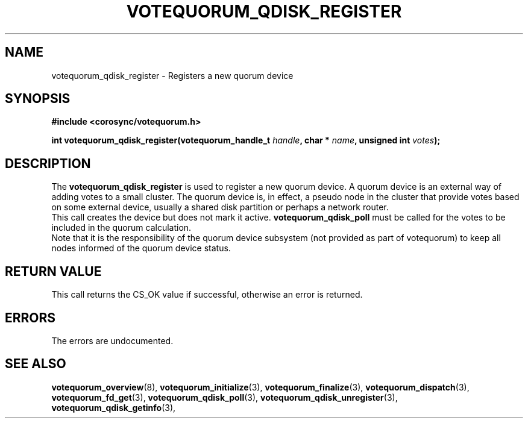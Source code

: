 .\"/*
.\" * Copyright (c) 2009 Red Hat, Inc.
.\" *
.\" * All rights reserved.
.\" *
.\" * Author: Christine Caulfield <ccaulfie@redhat.com>
.\" *
.\" * This software licensed under BSD license, the text of which follows:
.\" * 
.\" * Redistribution and use in source and binary forms, with or without
.\" * modification, are permitted provided that the following conditions are met:
.\" *
.\" * - Redistributions of source code must retain the above copyright notice,
.\" *   this list of conditions and the following disclaimer.
.\" * - Redistributions in binary form must reproduce the above copyright notice,
.\" *   this list of conditions and the following disclaimer in the documentation
.\" *   and/or other materials provided with the distribution.
.\" * - Neither the name of the MontaVista Software, Inc. nor the names of its
.\" *   contributors may be used to endorse or promote products derived from this
.\" *   software without specific prior written permission.
.\" *
.\" * THIS SOFTWARE IS PROVIDED BY THE COPYRIGHT HOLDERS AND CONTRIBUTORS "AS IS"
.\" * AND ANY EXPRESS OR IMPLIED WARRANTIES, INCLUDING, BUT NOT LIMITED TO, THE
.\" * IMPLIED WARRANTIES OF MERCHANTABILITY AND FITNESS FOR A PARTICULAR PURPOSE
.\" * ARE DISCLAIMED. IN NO EVENT SHALL THE COPYRIGHT OWNER OR CONTRIBUTORS BE
.\" * LIABLE FOR ANY DIRECT, INDIRECT, INCIDENTAL, SPECIAL, EXEMPLARY, OR
.\" * CONSEQUENTIAL DAMAGES (INCLUDING, BUT NOT LIMITED TO, PROCUREMENT OF
.\" * SUBSTITUTE GOODS OR SERVICES; LOSS OF USE, DATA, OR PROFITS; OR BUSINESS
.\" * INTERRUPTION) HOWEVER CAUSED AND ON ANY THEORY OF LIABILITY, WHETHER IN
.\" * CONTRACT, STRICT LIABILITY, OR TORT (INCLUDING NEGLIGENCE OR OTHERWISE)
.\" * ARISING IN ANY WAY OUT OF THE USE OF THIS SOFTWARE, EVEN IF ADVISED OF
.\" * THE POSSIBILITY OF SUCH DAMAGE.
.\" */
.TH VOTEQUORUM_QDISK_REGISTER 3 2009-01-26 "corosync Man Page" "Corosync Cluster Engine Programmer's Manual"
.SH NAME
votequorum_qdisk_register \- Registers a new quorum device
.SH SYNOPSIS
.B #include <corosync/votequorum.h>
.sp
.BI "int votequorum_qdisk_register(votequorum_handle_t " handle ", char * " name ", unsigned int " votes ");"
.SH DESCRIPTION
The
.B votequorum_qdisk_register
is used to register a new quorum device. A quorum device is an external way of adding votes to a small 
cluster. The quorum device is, in effect, a pseudo node in the cluster that provide votes based on some
external device, usually a shared disk partition or perhaps a network router.
.br
This call creates the device but does not mark it active.
.B votequorum_qdisk_poll
must be called for the votes to be included in the quorum calculation.
.br
Note that it is the responsibility of the quorum device subsystem (not provided as part of votequorum)
to keep all nodes informed of the quorum device status.
.SH RETURN VALUE
This call returns the CS_OK value if successful, otherwise an error is returned.
.PP
.SH ERRORS
The errors are undocumented.
.SH "SEE ALSO"
.BR votequorum_overview (8),
.BR votequorum_initialize (3),
.BR votequorum_finalize (3),
.BR votequorum_dispatch (3),
.BR votequorum_fd_get (3),
.BR votequorum_qdisk_poll (3),
.BR votequorum_qdisk_unregister (3),
.BR votequorum_qdisk_getinfo (3),
.PP
